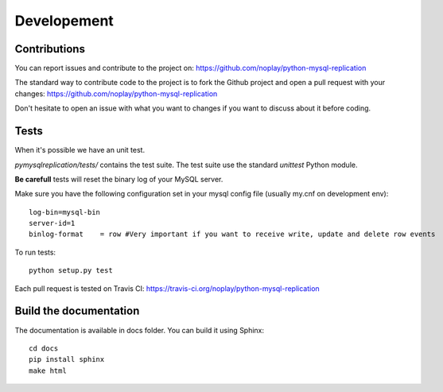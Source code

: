 #############
Developement
#############

Contributions
=============

You can report issues and contribute to the project on: https://github.com/noplay/python-mysql-replication

The standard way to contribute code to the project is to fork the Github
project and open a pull request with your changes:
https://github.com/noplay/python-mysql-replication

Don't hesitate to open an issue with what you want to changes if
you want to discuss about it before coding.


Tests
======

When it's possible we have an unit test.

*pymysqlreplication/tests/* contains the test suite. The test suite
use the standard *unittest* Python module.

**Be carefull** tests will reset the binary log of your MySQL server.

Make sure you have the following configuration set in your mysql config file (usually my.cnf on development env):

::

    log-bin=mysql-bin
    server-id=1
    binlog-format    = row #Very important if you want to receive write, update and delete row events


To run tests:

::

    python setup.py test


Each pull request is tested on Travis CI:
https://travis-ci.org/noplay/python-mysql-replication

Build the documentation
========================

The documentation is available in docs folder. You can
build it using Sphinx:

::

    cd docs
    pip install sphinx
    make html

